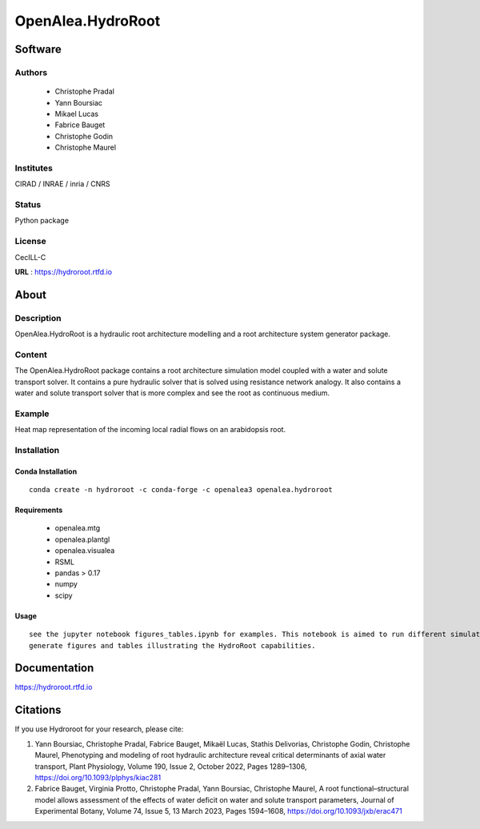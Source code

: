 OpenAlea.HydroRoot 
==================


.. image:: https://github.com/openalea/hydroroot/actions/workflows/conda-package-build.yml/badge.svg
    :alt: CI status
    :target: https://github.com/openalea/hydroroot/actions/workflows/conda-package-build.yml
    
.. image:: https://readthedocs.org/projects/hydroroot/badge/?version=latest
    :target: https://hydroroot.readthedocs.io/en/latest/?badge=latest
    :alt: Documentation Status
    
.. image:: https://anaconda.org/openalea3/openalea.hydroroot/badges/version.svg   
    :target: https://anaconda.org/openalea3/openalea.hydroroot


Software
~~~~~~~~~~~~

Authors
-------
  * Christophe Pradal
  * Yann Boursiac
  * Mikael Lucas
  * Fabrice Bauget
  * Christophe Godin
  * Christophe Maurel

Institutes  
----------
CIRAD / INRAE / inria / CNRS

Status
------
Python package 

License
-------
CecILL-C

**URL** : https://hydroroot.rtfd.io

About
~~~~~~

Description
-----------

OpenAlea.HydroRoot is a hydraulic root architecture modelling and a root architecture system generator package.


Content
-------

The OpenAlea.HydroRoot package contains a root architecture simulation model coupled with a water and solute transport
solver. It contains a pure hydraulic solver that is solved using resistance network analogy. It also contains a water
and solute transport solver that is more complex and see the root as continuous medium.

Example
-------

Heat map representation of the incoming local radial flows on an arabidopsis root.

.. image:: example/data/fig-6E.png
   :alt: Alt Text
Installation
------------

Conda Installation
++++++++++++++++++
::

    conda create -n hydroroot -c conda-forge -c openalea3 openalea.hydroroot


Requirements 
++++++++++++

    * openalea.mtg
    * openalea.plantgl
    * openalea.visualea
    * RSML
    * pandas > 0.17
    * numpy
    * scipy

Usage
+++++
::

    see the jupyter notebook figures_tables.ipynb for examples. This notebook is aimed to run different simulations to
    generate figures and tables illustrating the HydroRoot capabilities.

Documentation
~~~~~~~~~~~~~
https://hydroroot.rtfd.io

Citations
~~~~~~~~~

If you use Hydroroot for your research, please cite:

1. Yann Boursiac, Christophe Pradal, Fabrice Bauget, Mikaël Lucas, Stathis Delivorias, Christophe Godin, Christophe Maurel, Phenotyping and modeling of root hydraulic architecture reveal critical determinants of axial water transport, Plant Physiology, Volume 190, Issue 2, October 2022, Pages 1289–1306, https://doi.org/10.1093/plphys/kiac281

2. Fabrice Bauget, Virginia Protto, Christophe Pradal, Yann Boursiac, Christophe Maurel, A root functional–structural model allows assessment of the effects of water deficit on water and solute transport parameters, Journal of Experimental Botany, Volume 74, Issue 5, 13 March 2023, Pages 1594–1608, https://doi.org/10.1093/jxb/erac471

